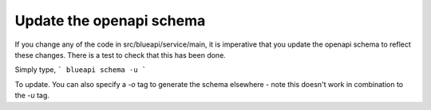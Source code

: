Update the openapi schema
-------------------------

If you change any of the code in src/blueapi/service/main, it is imperative that
you update the openapi schema to reflect these changes. There is a test to check
that this has been done.

Simply type,
```
blueapi schema -u
```

To update. You can also specify a `-o` tag to generate the schema elsewhere - note
this doesn't work in combination to the `-u` tag.
